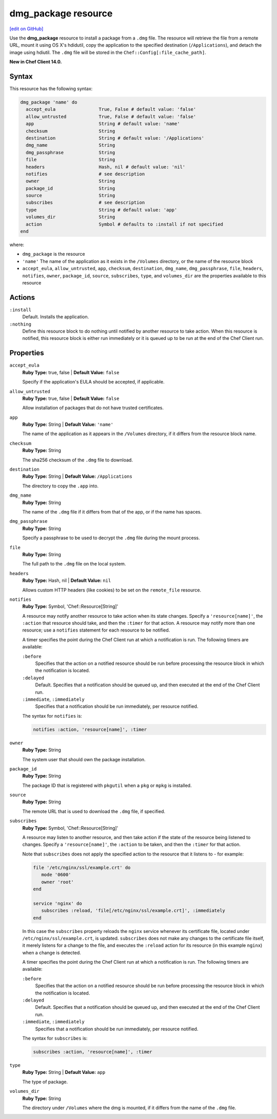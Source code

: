 =====================================================
dmg_package resource
=====================================================
`[edit on GitHub] <https://github.com/chef/chef-web-docs/blob/master/chef_master/source/resource_dmg_package.rst>`__

Use the **dmg_package** resource to install a package from a ``.dmg`` file. The resource will retrieve the file from a remote URL, mount it using OS X's hdidutil, copy the application to the specified destination (``/Applications``), and detach the image using hdiutil. The ``.dmg`` file will be stored in the ``Chef::Config[:file_cache_path]``.

**New in Chef Client 14.0.**

Syntax
=====================================================
This resource has the following syntax:

.. code-block:: ruby

   dmg_package 'name' do
     accept_eula                True, False # default value: 'false'
     allow_untrusted            True, False # default value: 'false'
     app                        String # default value: 'name'
     checksum                   String
     destination                String # default value: '/Applications'
     dmg_name                   String
     dmg_passphrase             String
     file                       String
     headers                    Hash, nil # default value: 'nil'
     notifies                   # see description
     owner                      String
     package_id                 String
     source                     String
     subscribes                 # see description
     type                       String # default value: 'app'
     volumes_dir                String
     action                     Symbol # defaults to :install if not specified
   end

where:

* ``dmg_package`` is the resource
* ``'name'`` The name of the application as it exists in the ``/Volumes`` directory, or the name of the resource block
* ``accept_eula``, ``allow_untrusted``, ``app``, ``checksum``, ``destination``, ``dmg_name``, ``dmg_passphrase``, ``file``, ``headers``, ``notifies``, ``owner``, ``package_id``, ``source``, ``subscribes``, ``type``, and ``volumes_dir``  are the properties available to this resource

Actions
=====================================================
``:install``
   Default. Installs the application. 
   
``:nothing``
   .. tag resources_common_actions_nothing

   Define this resource block to do nothing until notified by another resource to take action. When this resource is notified, this resource block is either run immediately or it is queued up to be run at the end of the Chef Client run.

   .. end_tag
   
Properties
=====================================================
``accept_eula``
   **Ruby Type:** true, false | **Default Value:** ``false``
   
   Specify if the application's EULA should be accepted, if applicable.

``allow_untrusted``
   **Ruby Type:** true, false | **Default Value:** ``false``
   
   Allow installation of packages that do not have trusted certificates.

``app``
   **Ruby Type:** String | **Default Value:** ``'name'``

   The name of the application as it appears in the ``/Volumes`` directory, if it differs from the resource block name. 

``checksum``
   **Ruby Type:** String
   
   The sha256 checksum of the ``.dmg`` file to download.

``destination``
   **Ruby Type:** String | **Default Value:** ``/Applications``
   
   The directory to copy the ``.app`` into.

``dmg_name``
   **Ruby Type:** String
   
   The name of the ``.dmg`` file if it differs from that of the app, or if the name has spaces.

``dmg_passphrase``
   **Ruby Type:** String
   
   Specify a passphrase to be used to decrypt the ``.dmg`` file during the mount process.

``file``
   **Ruby Type:** String
   
   The full path to the ``.dmg`` file on the local system.

``headers``
   **Ruby Type:** Hash, nil | **Default Value:** ``nil``
   
   Allows custom HTTP headers (like cookies) to be set on the ``remote_file`` resource.
   
``notifies``
   **Ruby Type:** Symbol, 'Chef::Resource[String]'

   .. tag resources_common_notification_notifies

   A resource may notify another resource to take action when its state changes. Specify a ``'resource[name]'``, the ``:action`` that resource should take, and then the ``:timer`` for that action. A resource may notify more than one resource; use a ``notifies`` statement for each resource to be notified.

   .. end_tag

   .. tag resources_common_notification_timers

   A timer specifies the point during the Chef Client run at which a notification is run. The following timers are available:

   ``:before``
      Specifies that the action on a notified resource should be run before processing the resource block in which the notification is located.

   ``:delayed``
      Default. Specifies that a notification should be queued up, and then executed at the end of the Chef Client run.

   ``:immediate``, ``:immediately``
      Specifies that a notification should be run immediately, per resource notified.

   .. end_tag

   .. tag resources_common_notification_notifies_syntax

   The syntax for ``notifies`` is:

   .. code-block:: ruby

      notifies :action, 'resource[name]', :timer

   .. end_tag

``owner``
   **Ruby Type:** String
   
   The system user that should own the package installation.

``package_id``
   **Ruby Type:** String
   
   The package ID that is registered with ``pkgutil`` when a ``pkg`` or ``mpkg`` is installed.

``source``
   **Ruby Type:** String
   
   The remote URL that is used to download the ``.dmg`` file, if specified.
   
``subscribes``
   **Ruby Type:** Symbol, 'Chef::Resource[String]'

   .. tag resources_common_notification_subscribes

   A resource may listen to another resource, and then take action if the state of the resource being listened to changes. Specify a ``'resource[name]'``, the ``:action`` to be taken, and then the ``:timer`` for that action.

   Note that ``subscribes`` does not apply the specified action to the resource that it listens to - for example:

   .. code-block:: ruby

     file '/etc/nginx/ssl/example.crt' do
        mode '0600'
        owner 'root'
     end

     service 'nginx' do
        subscribes :reload, 'file[/etc/nginx/ssl/example.crt]', :immediately
     end

   In this case the ``subscribes`` property reloads the ``nginx`` service whenever its certificate file, located under ``/etc/nginx/ssl/example.crt``, is updated. ``subscribes`` does not make any changes to the certificate file itself, it merely listens for a change to the file, and executes the ``:reload`` action for its resource (in this example ``nginx``) when a change is detected.

   .. end_tag

   .. tag resources_common_notification_timers

   A timer specifies the point during the Chef Client run at which a notification is run. The following timers are available:

   ``:before``
      Specifies that the action on a notified resource should be run before processing the resource block in which the notification is located.

   ``:delayed``
      Default. Specifies that a notification should be queued up, and then executed at the end of the Chef Client run.

   ``:immediate``, ``:immediately``
      Specifies that a notification should be run immediately, per resource notified.

   .. end_tag

   .. tag resources_common_notification_subscribes_syntax

   The syntax for ``subscribes`` is:

   .. code-block:: ruby

      subscribes :action, 'resource[name]', :timer

   .. end_tag

``type``
   **Ruby Type:** String | **Default Value:** ``app``
   
   The type of package.

``volumes_dir``
   **Ruby Type:** String
   
   The directory under ``/Volumes`` where the dmg is mounted, if it differs from the name of the ``.dmg`` file.

